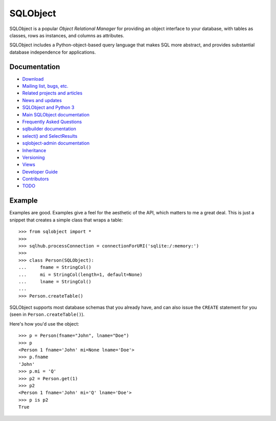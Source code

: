 +++++++++
SQLObject
+++++++++

SQLObject is a popular *Object Relational Manager* for providing an
object interface to your database, with tables as classes, rows as
instances, and columns as attributes.

SQLObject includes a Python-object-based query language that makes SQL
more abstract, and provides substantial database independence for
applications.

Documentation
=============

* `Download <download.html>`_
* `Mailing list, bugs, etc. <community.html>`_
* `Related projects and articles <links.html>`_

* `News and updates <News.html>`_
* `SQLObject and Python 3 <Python3.html>`_
* `Main SQLObject documentation <SQLObject.html>`_
* `Frequently Asked Questions <FAQ.html>`_
* `sqlbuilder documentation <SQLBuilder.html>`_
* `select() and SelectResults <SelectResults.html>`_
* `sqlobject-admin documentation <sqlobject-admin.html>`_
* `Inheritance <Inheritance.html>`_
* `Versioning <Versioning.html>`_
* `Views <Views.html>`_
* `Developer Guide <DeveloperGuide.html>`_
* `Contributors <Authors.html>`_
* `TODO <TODO.html>`_

Example
=======

Examples are good.  Examples give a feel for the aesthetic of the API,
which matters to me a great deal.  This is just a snippet that creates
a simple class that wraps a table::

  >>> from sqlobject import *
  >>>
  >>> sqlhub.processConnection = connectionForURI('sqlite:/:memory:')
  >>>
  >>> class Person(SQLObject):
  ...     fname = StringCol()
  ...     mi = StringCol(length=1, default=None)
  ...     lname = StringCol()
  ...
  >>> Person.createTable()

SQLObject supports most database schemas that you already have, and
can also issue the ``CREATE`` statement for you (seen in
``Person.createTable()``).

Here's how you'd use the object::

  >>> p = Person(fname="John", lname="Doe")
  >>> p
  <Person 1 fname='John' mi=None lname='Doe'>
  >>> p.fname
  'John'
  >>> p.mi = 'Q'
  >>> p2 = Person.get(1)
  >>> p2
  <Person 1 fname='John' mi='Q' lname='Doe'>
  >>> p is p2
  True

.. image:: https://sourceforge.net/sflogo.php?group_id=74338&type=10
   :target: https://sourceforge.net/projects/sqlobject
   :class: noborder
   :align: center
   :height: 15
   :width: 80
   :alt: Get SQLObject at SourceForge.net. Fast, secure and Free Open Source software downloads
